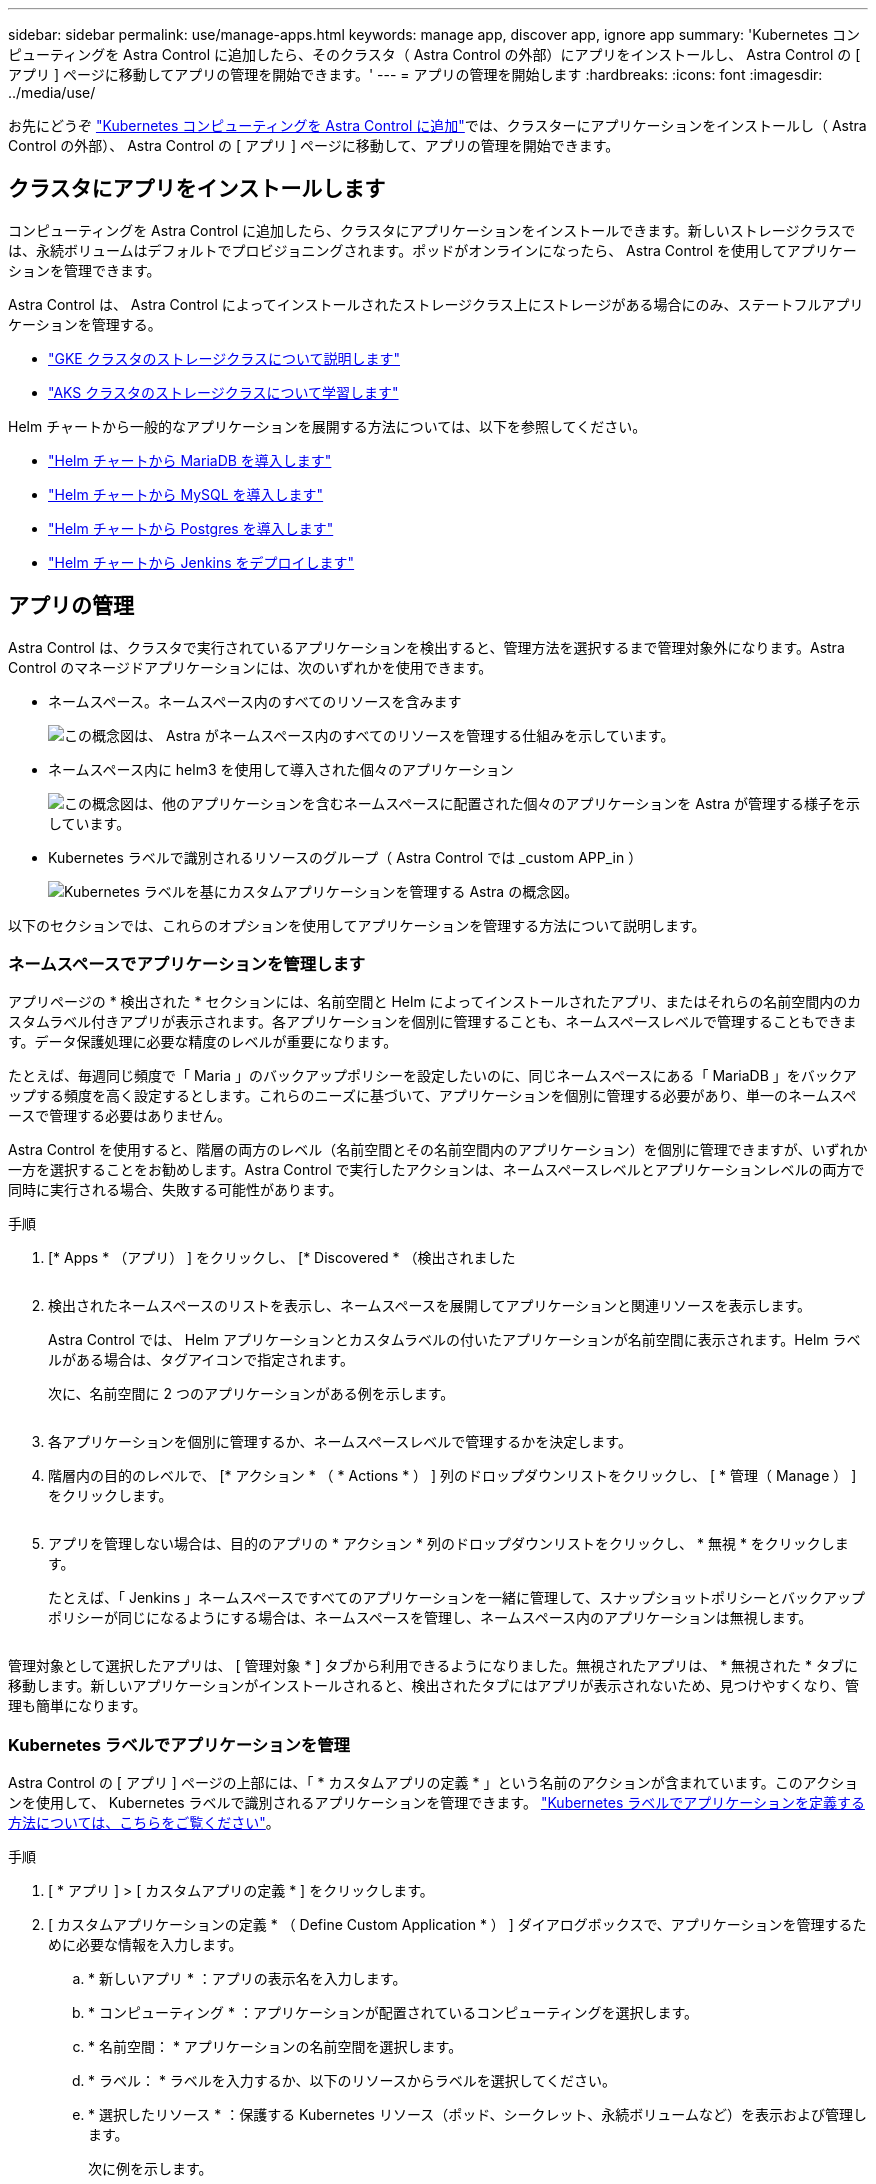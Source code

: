 ---
sidebar: sidebar 
permalink: use/manage-apps.html 
keywords: manage app, discover app, ignore app 
summary: 'Kubernetes コンピューティングを Astra Control に追加したら、そのクラスタ（ Astra Control の外部）にアプリをインストールし、 Astra Control の [ アプリ ] ページに移動してアプリの管理を開始できます。' 
---
= アプリの管理を開始します
:hardbreaks:
:icons: font
:imagesdir: ../media/use/


お先にどうぞ link:../get-started/add-first-cluster.html["Kubernetes コンピューティングを Astra Control に追加"]では、クラスターにアプリケーションをインストールし（ Astra Control の外部）、 Astra Control の [ アプリ ] ページに移動して、アプリの管理を開始できます。



== クラスタにアプリをインストールします

コンピューティングを Astra Control に追加したら、クラスタにアプリケーションをインストールできます。新しいストレージクラスでは、永続ボリュームはデフォルトでプロビジョニングされます。ポッドがオンラインになったら、 Astra Control を使用してアプリケーションを管理できます。

Astra Control は、 Astra Control によってインストールされたストレージクラス上にストレージがある場合にのみ、ステートフルアプリケーションを管理する。

* link:../learn/choose-class-and-size.html["GKE クラスタのストレージクラスについて説明します"]
* link:../learn/azure-storage.html["AKS クラスタのストレージクラスについて学習します"]


Helm チャートから一般的なアプリケーションを展開する方法については、以下を参照してください。

* link:../solutions/mariadb-deploy-from-helm-chart.html["Helm チャートから MariaDB を導入します"]
* link:../solutions/mysql-deploy-from-helm-chart.html["Helm チャートから MySQL を導入します"]
* link:../solutions/postgres-deploy-from-helm-chart.html["Helm チャートから Postgres を導入します"]
* link:../solutions/jenkins-deploy-from-helm-chart.html["Helm チャートから Jenkins をデプロイします"]




== アプリの管理

Astra Control は、クラスタで実行されているアプリケーションを検出すると、管理方法を選択するまで管理対象外になります。Astra Control のマネージドアプリケーションには、次のいずれかを使用できます。

* ネームスペース。ネームスペース内のすべてのリソースを含みます
+
image:diagram-managed-app1.png["この概念図は、 Astra がネームスペース内のすべてのリソースを管理する仕組みを示しています。"]

* ネームスペース内に helm3 を使用して導入された個々のアプリケーション
+
image:diagram-managed-app2.png["この概念図は、他のアプリケーションを含むネームスペースに配置された個々のアプリケーションを Astra が管理する様子を示しています。"]

* Kubernetes ラベルで識別されるリソースのグループ（ Astra Control では _custom APP_in ）
+
image:diagram-managed-app3.png["Kubernetes ラベルを基にカスタムアプリケーションを管理する Astra の概念図。"]



以下のセクションでは、これらのオプションを使用してアプリケーションを管理する方法について説明します。



=== ネームスペースでアプリケーションを管理します

アプリページの * 検出された * セクションには、名前空間と Helm によってインストールされたアプリ、またはそれらの名前空間内のカスタムラベル付きアプリが表示されます。各アプリケーションを個別に管理することも、ネームスペースレベルで管理することもできます。データ保護処理に必要な精度のレベルが重要になります。

たとえば、毎週同じ頻度で「 Maria 」のバックアップポリシーを設定したいのに、同じネームスペースにある「 MariaDB 」をバックアップする頻度を高く設定するとします。これらのニーズに基づいて、アプリケーションを個別に管理する必要があり、単一のネームスペースで管理する必要はありません。

Astra Control を使用すると、階層の両方のレベル（名前空間とその名前空間内のアプリケーション）を個別に管理できますが、いずれか一方を選択することをお勧めします。Astra Control で実行したアクションは、ネームスペースレベルとアプリケーションレベルの両方で同時に実行される場合、失敗する可能性があります。

.手順
. [* Apps * （アプリ） ] をクリックし、 [* Discovered * （検出されました
+
image:screenshot-app-discovery.gif[""]

. 検出されたネームスペースのリストを表示し、ネームスペースを展開してアプリケーションと関連リソースを表示します。
+
Astra Control では、 Helm アプリケーションとカスタムラベルの付いたアプリケーションが名前空間に表示されます。Helm ラベルがある場合は、タグアイコンで指定されます。

+
次に、名前空間に 2 つのアプリケーションがある例を示します。

+
image:screenshot-group.gif[""]

. 各アプリケーションを個別に管理するか、ネームスペースレベルで管理するかを決定します。
. 階層内の目的のレベルで、 [* アクション * （ * Actions * ） ] 列のドロップダウンリストをクリックし、 [ * 管理（ Manage ） ] をクリックします。
+
image:screenshot-app-manage.gif[""]

. アプリを管理しない場合は、目的のアプリの * アクション * 列のドロップダウンリストをクリックし、 * 無視 * をクリックします。
+
たとえば、「 Jenkins 」ネームスペースですべてのアプリケーションを一緒に管理して、スナップショットポリシーとバックアップポリシーが同じになるようにする場合は、ネームスペースを管理し、ネームスペース内のアプリケーションは無視します。

+
image:screenshot-app-manage-and-ignore.gif[""]



管理対象として選択したアプリは、 [ 管理対象 * ] タブから利用できるようになりました。無視されたアプリは、 * 無視された * タブに移動します。新しいアプリケーションがインストールされると、検出されたタブにはアプリが表示されないため、見つけやすくなり、管理も簡単になります。



=== Kubernetes ラベルでアプリケーションを管理

Astra Control の [ アプリ ] ページの上部には、「 * カスタムアプリの定義 * 」という名前のアクションが含まれています。このアクションを使用して、 Kubernetes ラベルで識別されるアプリケーションを管理できます。 link:../learn/define-custom-app.html["Kubernetes ラベルでアプリケーションを定義する方法については、こちらをご覧ください"]。

.手順
. [ * アプリ ] > [ カスタムアプリの定義 * ] をクリックします。
. [ カスタムアプリケーションの定義 * （ Define Custom Application * ） ] ダイアログボックスで、アプリケーションを管理するために必要な情報を入力します。
+
.. * 新しいアプリ * ：アプリの表示名を入力します。
.. * コンピューティング * ：アプリケーションが配置されているコンピューティングを選択します。
.. * 名前空間： * アプリケーションの名前空間を選択します。
.. * ラベル： * ラベルを入力するか、以下のリソースからラベルを選択してください。
.. * 選択したリソース * ：保護する Kubernetes リソース（ポッド、シークレット、永続ボリュームなど）を表示および管理します。
+
次に例を示します。

+
image:screenshot-selected-resources.gif[""]

+
*** 使用可能なラベルを表示するには、リソースを展開し、ラベルの数をクリックします。
+
image:screenshot-view-labels.gif[""]

*** ラベルを 1 つ選択します。
+
image:screenshot-select-label.gif[""]

+
ラベルを選択すると、 [*Label*] フィールドにラベルが表示されます。Astra Control は、 [ 選択されていないリソース * ] セクションも更新して、選択したラベルと一致しないリソースを表示します。



.. * 選択されていないリソース * ：保護する必要がないアプリケーションリソースを確認します。
+
image:screenshot-selected-label.gif[""]



. [ カスタムアプリの定義 ] をクリックします。


Astra Control を使用すると、アプリケーションを管理できます。これで、 [* 管理対象 * （ * Managed * ） ] タブに表示されます。



== システムアプリケーションについて教えてください。

Astra Control は、 Kubernetes クラスタで実行されているシステムアプリケーションも検出します。[ アプリケーション（ Apps ） ] リストをフィルタリングすることで、これらを表示できます。

image:screenshot-system-apps.gif["アプリ画面ですべてのコンピューティングをクリックしたときに使用できるシステムアプリを表示オプションを示すスクリーンショット。"]

これらのシステムアプリは、バックアップが必要になることが稀であるため、デフォルトでは表示されません。
